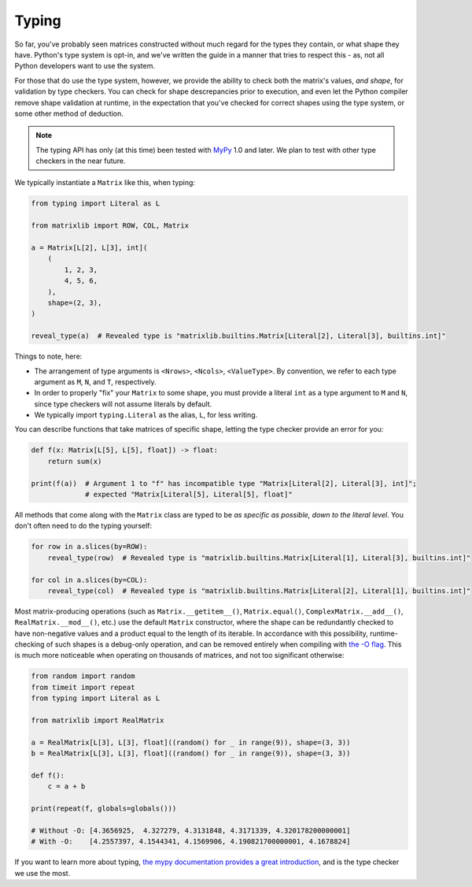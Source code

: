 .. _guide-typing:

Typing
======

So far, you've probably seen matrices constructed without much regard for the types they contain, or what shape they have. Python's type system is opt-in, and we've written the guide in a manner that tries to respect this - as, not all Python developers want to use the system.

For those that do use the type system, however, we provide the ability to check both the matrix's values, *and shape*, for validation by type checkers. You can check for shape descrepancies prior to execution, and even let the Python compiler remove shape validation at runtime, in the expectation that you've checked for correct shapes using the type system, or some other method of deduction.

.. note::

    The typing API has only (at this time) been tested with `MyPy <https://mypy.readthedocs.io/en/stable/>`_ 1.0 and later. We plan to test with other type checkers in the near future.

We typically instantiate a ``Matrix`` like this, when typing:

.. code-block::

    from typing import Literal as L

    from matrixlib import ROW, COL, Matrix

    a = Matrix[L[2], L[3], int](
        (
            1, 2, 3,
            4, 5, 6,
        ),
        shape=(2, 3),
    )

    reveal_type(a)  # Revealed type is "matrixlib.builtins.Matrix[Literal[2], Literal[3], builtins.int]"

Things to note, here:

* The arrangement of type arguments is ``<Nrows>``, ``<Ncols>``, ``<ValueType>``. By convention, we refer to each type argument as ``M``, ``N``, and ``T``, respectively.
* In order to properly "fix" your ``Matrix`` to some shape, you must provide a literal ``int`` as a type argument to ``M`` and ``N``, since type checkers will not assume literals by default.
* We typically import ``typing.Literal`` as the alias, ``L``, for less writing.

You can describe functions that take matrices of specific shape, letting the type checker provide an error for you:

.. code-block::

    def f(x: Matrix[L[5], L[5], float]) -> float:
        return sum(x)

    print(f(a))  # Argument 1 to "f" has incompatible type "Matrix[Literal[2], Literal[3], int]";
                 # expected "Matrix[Literal[5], Literal[5], float]"

All methods that come along with the ``Matrix`` class are typed to be *as specific as possible, down to the literal level*. You don't often need to do the typing yourself:

.. code-block::

    for row in a.slices(by=ROW):
        reveal_type(row)  # Revealed type is "matrixlib.builtins.Matrix[Literal[1], Literal[3], builtins.int]"

    for col in a.slices(by=COL):
        reveal_type(col)  # Revealed type is "matrixlib.builtins.Matrix[Literal[2], Literal[1], builtins.int]"

Most matrix-producing operations (such as ``Matrix.__getitem__()``, ``Matrix.equal()``, ``ComplexMatrix.__add__()``, ``RealMatrix.__mod__()``, etc.) use the default ``Matrix`` constructor, where the shape can be redundantly checked to have non-negative values and a product equal to the length of its iterable. In accordance with this possibility, runtime-checking of such shapes is a debug-only operation, and can be removed entirely when compiling with `the -O flag <https://docs.python.org/3/using/cmdline.html#cmdoption-O>`_. This is much more noticeable when operating on thousands of matrices, and not too significant otherwise:

.. code-block::

    from random import random
    from timeit import repeat
    from typing import Literal as L

    from matrixlib import RealMatrix

    a = RealMatrix[L[3], L[3], float]((random() for _ in range(9)), shape=(3, 3))
    b = RealMatrix[L[3], L[3], float]((random() for _ in range(9)), shape=(3, 3))

    def f():
        c = a + b

    print(repeat(f, globals=globals()))

    # Without -O: [4.3656925,  4.327279, 4.3131848, 4.3171339, 4.320178200000001]
    # With -O:    [4.2557397, 4.1544341, 4.1569906, 4.190821700000001, 4.1678824]

If you want to learn more about typing, `the mypy documentation provides a great introduction <https://mypy.readthedocs.io/en/stable/>`_, and is the type checker we use the most.
